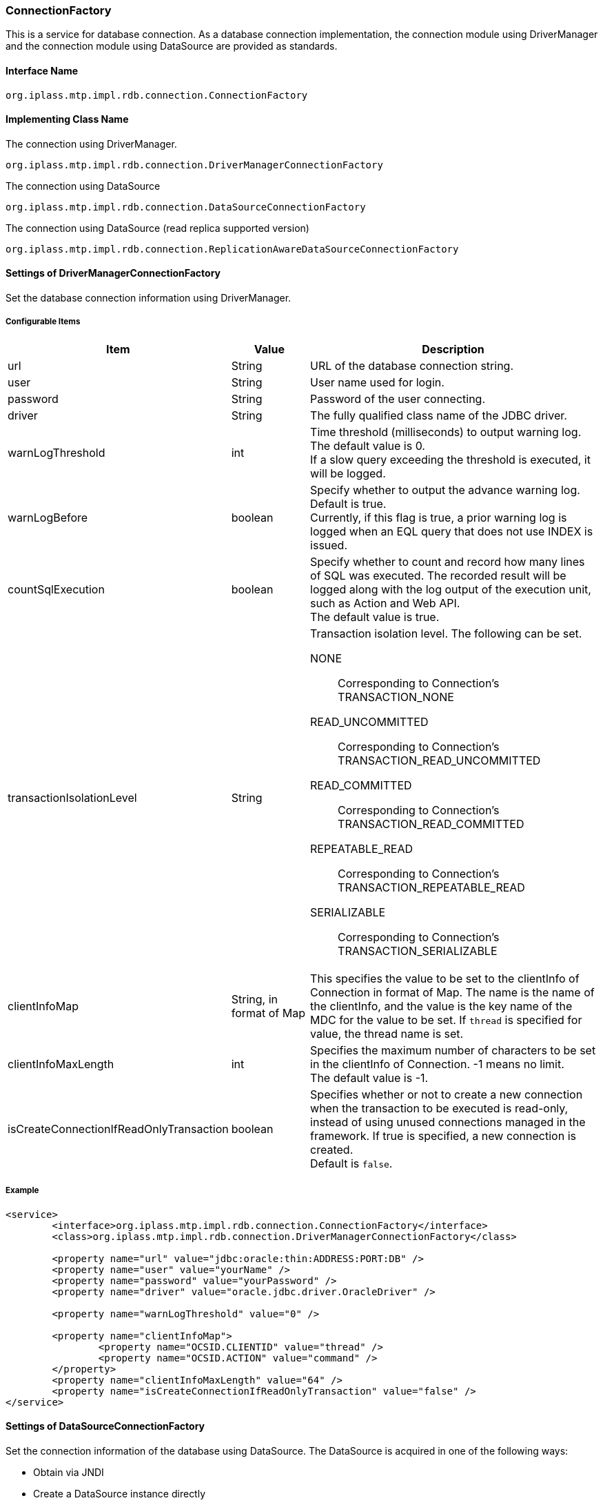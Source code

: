 [[ConnectionFactory]]
=== ConnectionFactory
This is a service for database connection.
As a database connection implementation, the connection module using DriverManager and the connection module using DataSource are provided as standards.

==== Interface Name
----
org.iplass.mtp.impl.rdb.connection.ConnectionFactory
----


==== Implementing Class Name
.The connection using DriverManager.
----
org.iplass.mtp.impl.rdb.connection.DriverManagerConnectionFactory
----

.The connection using DataSource
----
org.iplass.mtp.impl.rdb.connection.DataSourceConnectionFactory
----

 
.The connection using DataSource (read replica supported version)
----
org.iplass.mtp.impl.rdb.connection.ReplicationAwareDataSourceConnectionFactory
----

==== Settings of DriverManagerConnectionFactory
Set the database connection information using DriverManager.

===== Configurable Items
[cols="1,1,3a", options="header"]
|===
| Item | Value | Description
| url | String | URL of the database connection string.
| user | String | User name used for login.
| password | String | Password of the user connecting.
| driver | String | The fully qualified class name of the JDBC driver.
| warnLogThreshold | int | Time threshold (milliseconds) to output warning log. +
The default value is 0. +
If a slow query exceeding the threshold is executed, it will be logged.
| warnLogBefore | boolean | Specify whether to output the advance warning log. +
Default is true. +
Currently, if this flag is true, a prior warning log is logged when an EQL query that does not use INDEX is issued.
| countSqlExecution | boolean |  Specify whether to count and record how many lines of SQL was executed. The recorded result will be logged along with the log output of the execution unit, such as Action and Web API. +
The default value is true.
| transactionIsolationLevel | String | Transaction isolation level. The following can be set.

NONE:: Corresponding to Connection's TRANSACTION_NONE
READ_UNCOMMITTED:: Corresponding to Connection's TRANSACTION_READ_UNCOMMITTED
READ_COMMITTED:: Corresponding to Connection's TRANSACTION_READ_COMMITTED
REPEATABLE_READ:: Corresponding to Connection's TRANSACTION_REPEATABLE_READ
SERIALIZABLE:: Corresponding to Connection's TRANSACTION_SERIALIZABLE
| clientInfoMap | String, in format of Map | This specifies the value to be set to the clientInfo of Connection in format of Map.
The name is the name of the clientInfo, and the value is the key name of the MDC for the value to be set.
If `thread` is specified for value, the thread name is set.
| clientInfoMaxLength | int | Specifies the maximum number of characters to be set in the clientInfo of Connection.
-1 means no limit. +
The default value is -1.
| isCreateConnectionIfReadOnlyTransaction | boolean | Specifies whether or not to create a new connection when the transaction to be executed is read-only, instead of using unused connections managed in the framework. If true is specified, a new connection is created. +
Default is `false`.
|===

===== Example
[source,xml]
----
<service>
	<interface>org.iplass.mtp.impl.rdb.connection.ConnectionFactory</interface>
	<class>org.iplass.mtp.impl.rdb.connection.DriverManagerConnectionFactory</class>

	<property name="url" value="jdbc:oracle:thin:ADDRESS:PORT:DB" />
	<property name="user" value="yourName" />
	<property name="password" value="yourPassword" />
	<property name="driver" value="oracle.jdbc.driver.OracleDriver" />

	<property name="warnLogThreshold" value="0" />

	<property name="clientInfoMap">
		<property name="OCSID.CLIENTID" value="thread" />
		<property name="OCSID.ACTION" value="command" />
	</property>
	<property name="clientInfoMaxLength" value="64" />
	<property name="isCreateConnectionIfReadOnlyTransaction" value="false" />
</service>
----

==== Settings of DataSourceConnectionFactory
Set the connection information of the database using DataSource.
The DataSource is acquired in one of the following ways:

- Obtain via JNDI
- Create a DataSource instance directly

===== Configurable Items
[cols="1,1,3a", options="header"]
|===
| Item | Value | Description
| dataSourceName | String | Data Source Name, the default value is `java:comp/env/jdbc/defaultDS`. +
Specify when acquiring data via JNDI.
| jndienv.＜key Name＞ | String, Multiple | JNDI's environment property +
Specify when acquiring data via JNDI.
| dataSource | javax.sql.DataSource | Specify an class instance of the implementations of javax.sql.DataSource. +
Specify this item when you want to create the DataSource instance directly.
| warnLogThreshold | int |  Time threshold (milliseconds) to output warning log. +
The default value is 0 +
If a slow query exceeding the threshold is executed, it will be logged.
| warnLogBefore | boolean |  Specify whether to output the warning log in advance. +
The default is true. +
Currently, if this flag is true, a prior warning log is output when an EQL query that does not use INDEX is issued.
| countSqlExecution | boolean |  Specify whether to count and record how many lines of SQL was executed. The recorded result will be logged along with the log output of the execution unit, such as Action and Web API. +
The default value is true.
| transactionIsolationLevel | String | Transaction isolation level. The following can be selected:

NONE:: Corresponding to Connection's TRANSACTION_NONE
READ_UNCOMMITTED:: Corresponding to Connection's TRANSACTION_READ_UNCOMMITTED
READ_COMMITTED:: Corresponding to Connection's TRANSACTION_READ_COMMITTED
REPEATABLE_READ:: Corresponding to Connection's TRANSACTION_REPEATABLE_READ
SERIALIZABLE:: Corresponding to Connection's TRANSACTION_SERIALIZABLE
| clientInfoMap | String, in format of Map | This specifies the value to be set to the clientInfo of Connection in format of Map.
The name is the name of the clientInfo, and the value is the key name of the MDC for the value to be set.
If `thread` is specified for value, the thread name is set.
| clientInfoMaxLength | int | Specifies the maximum number of characters to be set in the clientInfo of Connection.
-1 means no limit. +
The default value is -1.
| isCreateConnectionIfReadOnlyTransaction | boolean | Specifies whether or not to create a new connection when the transaction to be executed is read-only, instead of using unused connections managed in the framework. If true is specified, a new connection is created. +
Default is `false`.
|===

===== Example(JNDI)
[source,xml]
----
<service>
	<interface>org.iplass.mtp.impl.rdb.connection.ConnectionFactory</interface>
	<class>org.iplass.mtp.impl.rdb.connection.DataSourceConnectionFactory</class>

	<property name="dataSourceName" value="java:comp/env/jdbc/sampleDS" />
	<property name="jndienv.java.naming.factory.initial"
	    value="custom.JNDIInitialContextFactory" />
	<property name="jndienv.java.naming.provider.url"
	    value="custom://server:1234:path/to/context" />

	<property name="warnLogThreshold" value="0" />

	<property name="clientInfoMap">
		<property name="threadName" value="thread" />
		<property name="commandName" value="command" />
	</property>
	<property name="isCreateConnectionIfReadOnlyTransaction" value="false" />
</service>
----

===== Example(Direct)
[source,xml]
----
<service>
	<interface>org.iplass.mtp.impl.rdb.connection.ConnectionFactory</interface>
	<class>org.iplass.mtp.impl.rdb.connection.DataSourceConnectionFactory</class>

	<property name="dataSource" class="com.zaxxer.hikari.HikariDataSource">
		<property name="jdbcUrl" value="jdbc:mysql://server:3306/mtdb" />
		<property name="username" value="user" />
		<property name="password" value="pass" />
		<property name="dataSourceProperties">
			<property name="serverTimezone" value="JST" />
		</property>
	</property>

	<property name="warnLogThreshold" value="0" />

	<property name="clientInfoMap">
		<property name="threadName" value="thread" />
		<property name="commandName" value="command" />
	</property>
	<property name="isCreateConnectionIfReadOnlyTransaction" value="false" />
</service>
----

==== Settings of ReplicationAwareDataSourceConnectionFactory
Set the connection information of the database using DataSource.
Set the DataSource for original (read-write) and read-replica (read-only) respectively.

NOTE: Since the MySQL JDBC driver supports read replicas by itself, it is possible to support read replicas without using the ReplicationAwareDataSourceConnectionFactory. Please refer to the MySQL documentation for details.

The DataSource for the original and read replicas is acquired in one of the following ways:

- Obtain via JNDI
- Create a DataSource instance directly

===== Configurable Items
[cols="1,1,3a", options="header"]
|===
| Item | Value | Description
| dataSourceName | String | Original Data Source Name, the default value is `java:comp/env/jdbc/defaultDS`. +
Specify when acquiring data via JNDI.
| replicaDataSourceName | String, Multiple | Data Source Name of the read replica +
Specify when acquiring data via JNDI. +
If more than one is specified, they will be assigned randomly when the connection is acquired.
| jndienv.＜key Name＞ | String, Multiple | JNDI's environment property +
Specify when acquiring data via JNDI.
| dataSource | javax.sql.DataSource | Specify an class instance of the implementations of javax.sql.DataSource. +
Specify this item when you want to create the DataSource instance directly.
| replicaDataSource | javax.sql.DataSource, Multiple | Specify an class instance of the implementations of javax.sql.DataSource. +
Specify this item when you want to create the DataSource instance of the read replica directly. +
If more than one is specified, they will be assigned randomly when the connection is acquired.
| warnLogThreshold | int |  Time threshold (milliseconds) to output warning log. +
The default value is 0 +
If a slow query exceeding the threshold is executed, it will be logged.
| warnLogBefore | boolean |  Specify whether to output the warning log in advance. +
The default is true. +
Currently, if this flag is true, a prior warning log is output when an EQL query that does not use INDEX is issued.
| countSqlExecution | boolean |  Specify whether to count and record how many lines of SQL was executed. The recorded result will be logged along with the log output of the execution unit, such as Action and Web API. +
The default value is true.
| transactionIsolationLevel | String | Transaction isolation level. The following can be selected:

NONE:: Corresponding to Connection's TRANSACTION_NONE
READ_UNCOMMITTED:: Corresponding to Connection's TRANSACTION_READ_UNCOMMITTED
READ_COMMITTED:: Corresponding to Connection's TRANSACTION_READ_COMMITTED
REPEATABLE_READ:: Corresponding to Connection's TRANSACTION_REPEATABLE_READ
SERIALIZABLE:: Corresponding to Connection's TRANSACTION_SERIALIZABLE
| clientInfoMap | String, in format of Map | This specifies the value to be set to the clientInfo of Connection in format of Map.
The name is the name of the clientInfo, and the value is the key name of the MDC for the value to be set.
If `thread` is specified for value, the thread name is set.
| clientInfoMaxLength | int | Specifies the maximum number of characters to be set in the clientInfo of Connection.
-1 means no limit. +
The default value is -1.
| isCreateConnectionIfReadOnlyTransaction | boolean | Specifies whether or not to create a new connection when the transaction to be executed is read-only, instead of using unused connections managed in the framework. If true is specified, a new connection is created. +
Default is `true`.
|===

===== Example(JNDI)
[source,xml]
----
<service>
	<interface>org.iplass.mtp.impl.rdb.connection.ConnectionFactory</interface>
	<class>org.iplass.mtp.impl.rdb.connection.ReplicationAwareDataSourceConnectionFactory</class>

	<property name="dataSourceName" value="java:comp/env/jdbc/sampleDS" />
	<property name="replicaDataSourceName" value="java:comp/env/jdbc/sampleReplicaDS1" />
	<property name="replicaDataSourceName" value="java:comp/env/jdbc/sampleReplicaDS2" />

	<property name="jndienv.java.naming.factory.initial"
	    value="custom.JNDIInitialContextFactory" />
	<property name="jndienv.java.naming.provider.url"
	    value="custom://server:1234:path/to/context" />

	<property name="warnLogThreshold" value="0" />
	<property name="isCreateConnectionIfReadOnlyTransaction" value="true" />

</service>
----

===== Example(Direct)
[source,xml]
----
<service>
	<interface>org.iplass.mtp.impl.rdb.connection.ConnectionFactory</interface>
	<class>org.iplass.mtp.impl.rdb.connection.ReplicationAwareDataSourceConnectionFactory</class>

	<property name="dataSource" class="com.zaxxer.hikari.HikariDataSource">
		<property name="jdbcUrl" value="jdbc:postgresql://server:5432/mtdb" />
		<property name="username" value="user" />
		<property name="password" value="pass" />
	</property>

	<property name="replicaDataSource" class="com.zaxxer.hikari.HikariDataSource">
		<property name="jdbcUrl" value="jdbc:postgresql://replicaServer1:5432/mtdb" />
		<property name="username" value="user" />
		<property name="password" value="pass" />
	</property>
	<property name="replicaDataSource" class="com.zaxxer.hikari.HikariDataSource">
		<property name="jdbcUrl" value="jdbc:postgresql://replicaServer2:5432/mtdb" />
		<property name="username" value="user" />
		<property name="password" value="pass" />
	</property>

	<property name="warnLogThreshold" value="0" />
	<property name="isCreateConnectionIfReadOnlyTransaction" value="true" />

</service>
----